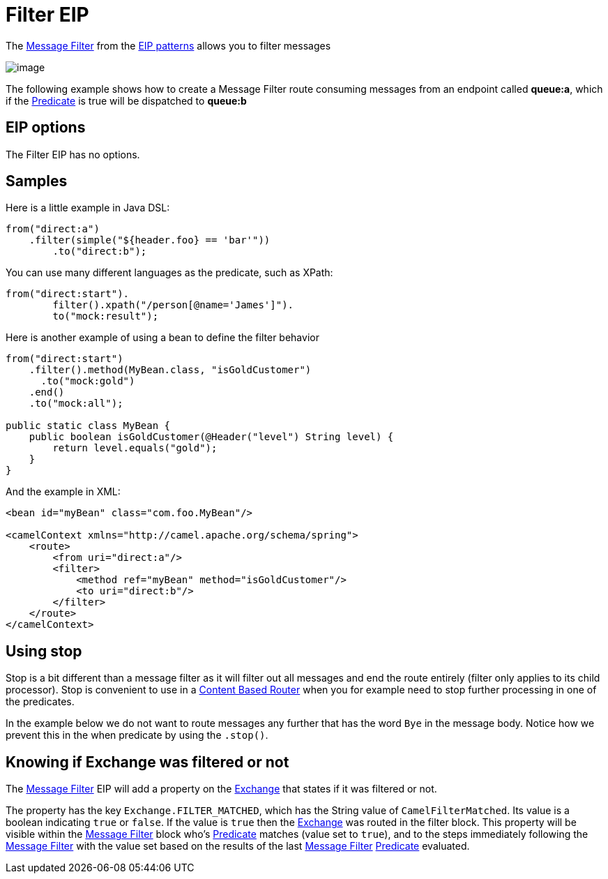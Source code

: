 [[filter-eip]]
= Filter EIP
:description: Filter out messages based using a predicate
:since: 
:supportLevel: Stable

The http://www.enterpriseintegrationpatterns.com/Filter.html[Message
Filter] from the xref:enterprise-integration-patterns.adoc[EIP patterns]
allows you to filter messages

image::eip/MessageFilter.gif[image]

The following example shows how to create a Message Filter route
consuming messages from an endpoint called *queue:a*, which if the
xref:latest@manual:ROOT:predicate.adoc[Predicate] is true will be dispatched to *queue:b*

== EIP options

// eip options: START
The Filter EIP has no options.
// eip options: END

== Samples

Here is a little example in Java DSL:

[source,java]
----
from("direct:a")
    .filter(simple("${header.foo} == 'bar'"))
        .to("direct:b");
----

You can use many different languages as the predicate, such as XPath:
[source,java]
----
from("direct:start").
        filter().xpath("/person[@name='James']").
        to("mock:result");
----

Here is another example of using a bean to define the filter behavior

[source,java]
----
from("direct:start")
    .filter().method(MyBean.class, "isGoldCustomer")
      .to("mock:gold")
    .end()
    .to("mock:all");

public static class MyBean {
    public boolean isGoldCustomer(@Header("level") String level) { 
        return level.equals("gold"); 
    }
}
----

And the example in XML:

[source,xml]
----
<bean id="myBean" class="com.foo.MyBean"/>

<camelContext xmlns="http://camel.apache.org/schema/spring">
    <route>
        <from uri="direct:a"/>
        <filter>
            <method ref="myBean" method="isGoldCustomer"/>
            <to uri="direct:b"/>
        </filter>
    </route>
</camelContext>
----


== Using stop

Stop is a bit different than a message filter as it will filter out all
messages and end the route entirely (filter only applies to its child
processor). Stop is convenient to use in a
xref:content-based-router-eip.adoc[Content Based Router] when you for
example need to stop further processing in one of the predicates.

In the example below we do not want to route messages any further that
has the word `Bye` in the message body. Notice how we prevent this in
the when predicate by using the `.stop()`.

== Knowing if Exchange was filtered or not

The xref:filter-eip.adoc[Message Filter] EIP will add a property on
the xref:latest@manual:ROOT:exchange.adoc[Exchange] that states if it was filtered or not.

The property has the key `Exchange.FILTER_MATCHED`, which has the String
value of `CamelFilterMatched`. Its value is a boolean indicating `true`
or `false`. If the value is `true` then the xref:latest@manual:ROOT:exchange.adoc[Exchange]
was routed in the filter block. This property will be visible within the
xref:filter-eip.adoc[Message Filter] block who's
xref:latest@manual:ROOT:predicate.adoc[Predicate] matches (value set to `true`), and to the
steps immediately following the xref:filter-eip.adoc[Message Filter]
with the value set based on the results of the last
xref:filter-eip.adoc[Message Filter] xref:latest@manual:ROOT:predicate.adoc[Predicate]
evaluated.
